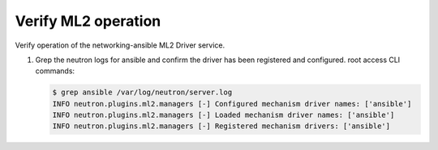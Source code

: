 .. _verify:

Verify ML2 operation
~~~~~~~~~~~~~~~~~~~~

Verify operation of the networking-ansible ML2 Driver service.

#. Grep the neutron logs for ansible and confirm the driver has been registered and configured.
   root access CLI commands:

   .. code-block:: console

      $ grep ansible /var/log/neutron/server.log
      INFO neutron.plugins.ml2.managers [-] Configured mechanism driver names: ['ansible']
      INFO neutron.plugins.ml2.managers [-] Loaded mechanism driver names: ['ansible']
      INFO neutron.plugins.ml2.managers [-] Registered mechanism drivers: ['ansible']
